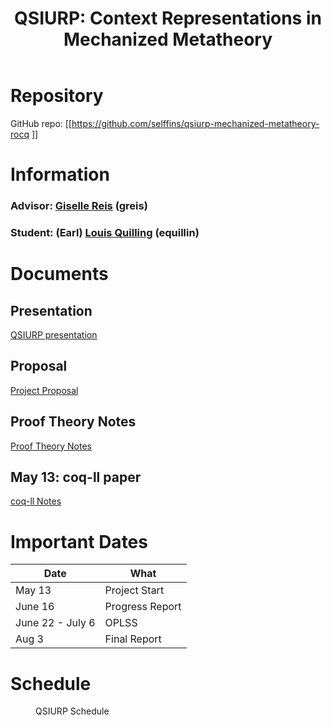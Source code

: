 #+title: QSIURP: Context Representations in Mechanized Metatheory
#+HTML_HEAD: <link rel="stylesheet" type="text/css" href="custom.css">
#+OPTIONS: num:2 toc:1

* Repository
GitHub repo: [[https://github.com/selffins/qsiurp-mechanized-metatheory-rocq
]]

* Information
*** Advisor: [[https://gisellereis.com/][Giselle Reis]] (greis)
*** Student: (Earl) [[https:selffins.github.io/personal-website][Louis Quilling]] (equillin)

* Documents

** Presentation
[[https://docs.google.com/presentation/d/1TJ2Zh2arbcJg1sfhH43UgxwyR4jR1v3A-tMWsmTdAkA/edit?usp=sharing][QSIURP presentation]]
** Proposal
[[https://docs.google.com/document/d/1a2aj9vDFRQNm6qs9QAtJ1ke0oAE4_gVO/edit?usp=sharing&ouid=106287385083655542886&rtpof=true&sd=true][Project Proposal]]
** Proof Theory Notes
[[https://docs.google.com/presentation/d/1pKhSRDCueyRUT_4oaNlKhG_3YqA5DCR8Xfu6Dj3Zg74/edit?usp=sharing][Proof Theory Notes]]
** May 13: coq-ll paper
[[file:coq-ll.org][coq-ll Notes]]

* Important Dates
|------------------+-----------------|
| Date             | What            |
|------------------+-----------------|
| May 13           | Project Start   |
| June 16          | Progress Report |
| June 22 - July 6 | OPLSS           |
| Aug 3            | Final Report    |
|------------------+-----------------|

* Schedule

#+CAPTION: QSIURP Schedule
#+NAME: fig:sch
[[./img/sch.png]]

